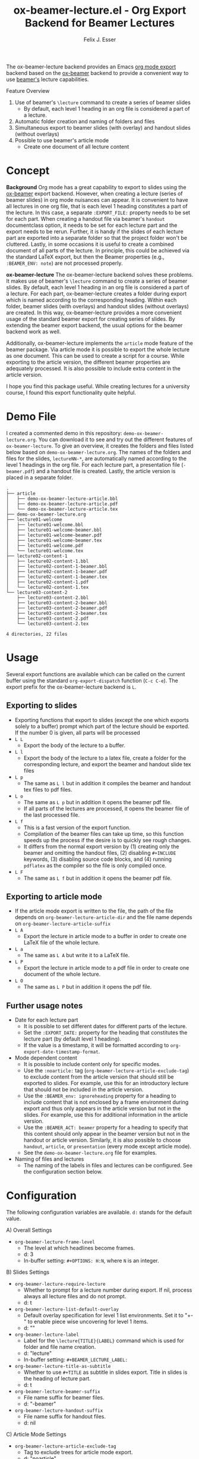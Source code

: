#+TITLE: ox-beamer-lecture.el - Org Export Backend for Beamer Lectures
#+AUTHOR: Felix J. Esser

[[https://melpa.org/#/ox-beamer-lecture][file:https://melpa.org/packages/ox-beamer-lecture-badge.svg]]


The ox-beamer-lecture backend provides an Emacs [[https://orgmode.org/manual/Exporting.html][org mode export]] backend based on the
[[https://orgmode.org/manual/Beamer-Export.html][ox-beamer]] backend to provide a convenient way to use [[https://mirrors.ibiblio.org/pub/mirrors/CTAN/macros/latex/contrib/beamer/doc/beameruserguide.pdf][beamer's]] lecture
capabilities.

Feature Overview
1) Use of beamer's =\lecture= command to create a series of beamer slides
   - By default, each level 1 heading in an org file is considered a part of a lecture.
2) Automatic folder creation and naming of folders and files
3) Simultaneous export to beamer slides (with overlay) and handout slides (without overlays)
4) Possible to use beamer's article mode
   - Create one document of all lecture content

* Concept

*Background*
Org mode has a great capability to export to slides using the [[https://orgmode.org/manual/Beamer-Export.html][ox-beamer]] export backend. However, when creating a lecture (series of beamer slides) in org mode nuisances can appear. It is convenient to have all lectures in one org file, that is each level 1 heading constitutes a part of the lecture. In this case, a separate =:EXPORT_FILE:= property needs to be set for each part. When creating a handout file via beamer's =handout= documentclass option, it needs to be set for each lecture part and the export needs to be rerun. Further, it is handy if the slides of each lecture part are exported into a separate folder so that the project folder won't be cluttered. Lastly, in some occasions it is useful to create a combined document of all parts of the lecture. In principle, this could be achieved via the standard LaTeX export, but then the Beamer properties (e.g., =:BEAMER_ENV: note=) are not processed properly.

*ox-beamer-lecture*
The ox-beamer-lecture backend solves these problems. It makes use of beamer's =\lecture= command to create a series of beamer slides. By default, each level 1 heading in an org file is considered a part of a lecture. For each part, ox-beamer-lecture creates a folder during export which is named according to the corresponding heading. Within each folder, beamer slides (with overlays) and handout slides (without overlays) are created. In this way, ox-beamer-lecture provides a more convenient usage of the standard beamer export for creating series of slides. By extending the beamer export backend, the usual options for the beamer backend work as well.

Additionally, ox-beamer-lecture implements the =article= mode feature of the beamer package. Via article mode it is possible to export the whole lecture as one document. This can be used to create a script for a course. While exporting to the article version, the different beamer properties are adequately processed. It is also possible to include extra content in the article version. 

I hope you find this package useful. While creating lectures for a university course, I found this export functionality quite helpful.

* Demo File

 I created a commented demo in this repository: =demo-ox-beamer-lecture.org=. You can download it to see and try out the different features of =ox-beamer-lecture=. To give an overview, it creates the folders and files listed below based on =demo-ox-beamer-lecture.org=. The names of the folders and files for the slides, =lectureNN-*=, are automatically named according to the level 1 headings in the org file. For each lecture part, a presentation file (=-beamer.pdf=) and a handout file is created. Lastly, the article version is placed in a separate folder.

 #+begin_src bash :results output :eval never :exports results
   tree . -P "demo*org|lecture*|*article*" -I "*~"
 #+end_src

 #+RESULTS:
 #+begin_example
 .
 ├── article
 │   ├── demo-ox-beamer-lecture-article.bbl
 │   ├── demo-ox-beamer-lecture-article.pdf
 │   └── demo-ox-beamer-lecture-article.tex
 ├── demo-ox-beamer-lecture.org
 ├── lecture01-welcome
 │   ├── lecture01-welcome.bbl
 │   ├── lecture01-welcome-beamer.bbl
 │   ├── lecture01-welcome-beamer.pdf
 │   ├── lecture01-welcome-beamer.tex
 │   ├── lecture01-welcome.pdf
 │   └── lecture01-welcome.tex
 ├── lecture02-content-1
 │   ├── lecture02-content-1.bbl
 │   ├── lecture02-content-1-beamer.bbl
 │   ├── lecture02-content-1-beamer.pdf
 │   ├── lecture02-content-1-beamer.tex
 │   ├── lecture02-content-1.pdf
 │   └── lecture02-content-1.tex
 └── lecture03-content-2
     ├── lecture03-content-2.bbl
     ├── lecture03-content-2-beamer.bbl
     ├── lecture03-content-2-beamer.pdf
     ├── lecture03-content-2-beamer.tex
     ├── lecture03-content-2.pdf
     └── lecture03-content-2.tex

 4 directories, 22 files
 #+end_example

* Usage

Several export functions are available which can be called on the current buffer using the standard =org-export-dispatch= function (=C-c C-e=). The export prefix for the ox-beamer-lecture backend is =L=.

** Exporting to slides
- Exporting functions that export to slides (except the one which exports solely to a buffer) prompt which part of the lecture should be exported. If the number 0 is given, all parts will be processed
- =L L=
  - Export the body of the lecture to a buffer.
- =L l=
  - Export the body of the lecture to a latex file, create a folder for the corresponding lecture, and export the beamer and handout slide tex files
- =L p=
  - The same as =L l= but in addition it compiles the beamer and handout tex files to pdf files.
- =L o=
  - The same as =L p= but in addition it opens the beamer pdf file.
  - If all parts of the lectures are processed, it opens the beamer file of the last processed file.
- =L f=
  - This is a fast version of the export function.
  - Compilation of the beamer files can take up time, so this function speeds up the process if the desire is to quickly see rough changes.
  - It differs from the normal export version by (1) creating only the beamer and omitting the handout files, (2) disabling =#+INCLUDE= keywords, (3) disabling source code blocks, and (4) running =pdflatex= as the compiler so the file is only compiled once.
- =L F=
  - The same as =L f= but in addition it opens the beamer pdf file.

** Exporting to article mode
- If the article mode export is written to the file, the path of the file depends on =org-beamer-lecture-article-dir= and the file name depends on =org-beamer-lecture-article-suffix=
- =L A=
  - Export the lecture in article mode to a buffer in order to create one LaTeX file of the whole lecture.
- =L a=
  - The same as =L A= but write it to a LaTeX file.
- =L P=
  - Export the lecture in article mode to a pdf file in order to create one document of the whole lecture.
- =L O=
  - The same as =L P= but in addition it opens the pdf file.


** Further usage notes

- Date for each lecture part
  - It is possible to set different dates for different parts of the lecture.
  - Set the =:EXPORT_DATE:= property for the heading that constitutes the lecture part (by default level 1 heading).
  - If the value is a timestamp, it will be formatted according to =org-export-date-timestamp-format=.
- Mode dependent content
  - It is possible to include content only for specific modes.
  - Use the =:noarticle:= tag (=org-beamer-lecture-article-exclude-tag=) to exclude content from the article version that should still be exported to slides. For example, use this for an introductory lecture that should not be included in the article version.
  - Use the =:BEAMER_env: ignoreheading= property for a heading to include content that is not enclosed by a frame environment during export and thus only appears in the article version but not in the slides. For example, use this for additional information in the article version.
  - Use the =:BEAMER_ACT: beamer= property for a heading to specify that this content should only appear in the beamer version but not in the handout or article version. Similarly, it is also possible to choose =handout=, =article=, or =presentation= (every mode except article mode).
  - See the =demo-ox-beamer-lecture.org= file for examples.
- Naming of files and lectures
  - The naming of the labels in files and lectures can be configured. See the configuration section below.

* Configuration

The following configuration variables are available. =d:= stands for the default value.

A) Overall Settings
   - =org-beamer-lecture-frame-level=
     - The level at which headlines become frames.
     - d: 3
     - In-buffer setting: =#+OPTIONS: H:N=, where =N= is an integer.
B) Slides Settings
   - =org-beamer-lecture-require-lecture=
     - Whether to prompt for a lecture number during export. If nil, process always all lecture files and do not prompt.
     - d: t
   - =org-beamer-lecture-list-default-overlay=
     - Default overlay specification for level 1 list environments. Set it to "+-" to enable piece wise uncovering for level 1 items.
     - d: ""
   - =org-beamer-lecture-label=
     - Label for the =\lecture{TITLE}{LABEL}= command which is used for folder and file name creation.
     - d: "lecture"
     - In-buffer setting: =#+BEAMER_LECTURE_LABEL:=
   - =org-beamer-lecture-title-as-subtitle=
     - Whether to use =#+TITLE= as subtitle in slides export. Title in slides is the heading of lecture part.
     - d: t
   - =org-beamer-lecture-beamer-suffix=
     - File name suffix for beamer files.
     - d: "-beamer"
   - =org-beamer-lecture-handout-suffix=
     - File name suffix for handout files.
     - d: nil
C) Article Mode Settings
   - =org-beamer-lecture-article-exclude-tag=
     - Tag to exclude trees for article mode export.
     - d: "noarticle"
   - =org-beamer-lecture-article-dir=
     - Folder in which the article mode version is saved.
     - d: "article"
   - =org-beamer-lecture-article-suffix=
     - Suffix for the created article files.
     - d: "-article"
   - =org-beamer-lecture-article-label=
     - Lecture label in article mode which will be used as chapter name.
     - d: nil
       - Capitalized value of =org-beamer-lecture-label= is used.
     - In-buffer setting: =#+BEAMER_LECTURE_ARTICLE_LABEL:=
   - =org-beamer-lecture-article-rename-chapter=
     - Whether to insert a =\renewcommand{\chaptername}{LABEL}= line during article export. LABEL depends on =org-beamer-lecture-article-label=.
     - In-buffer setting: =#+OPTIONS: rch: t=
     - If nil, the variable =org-beamer-lecture-article-label= has no effect.
